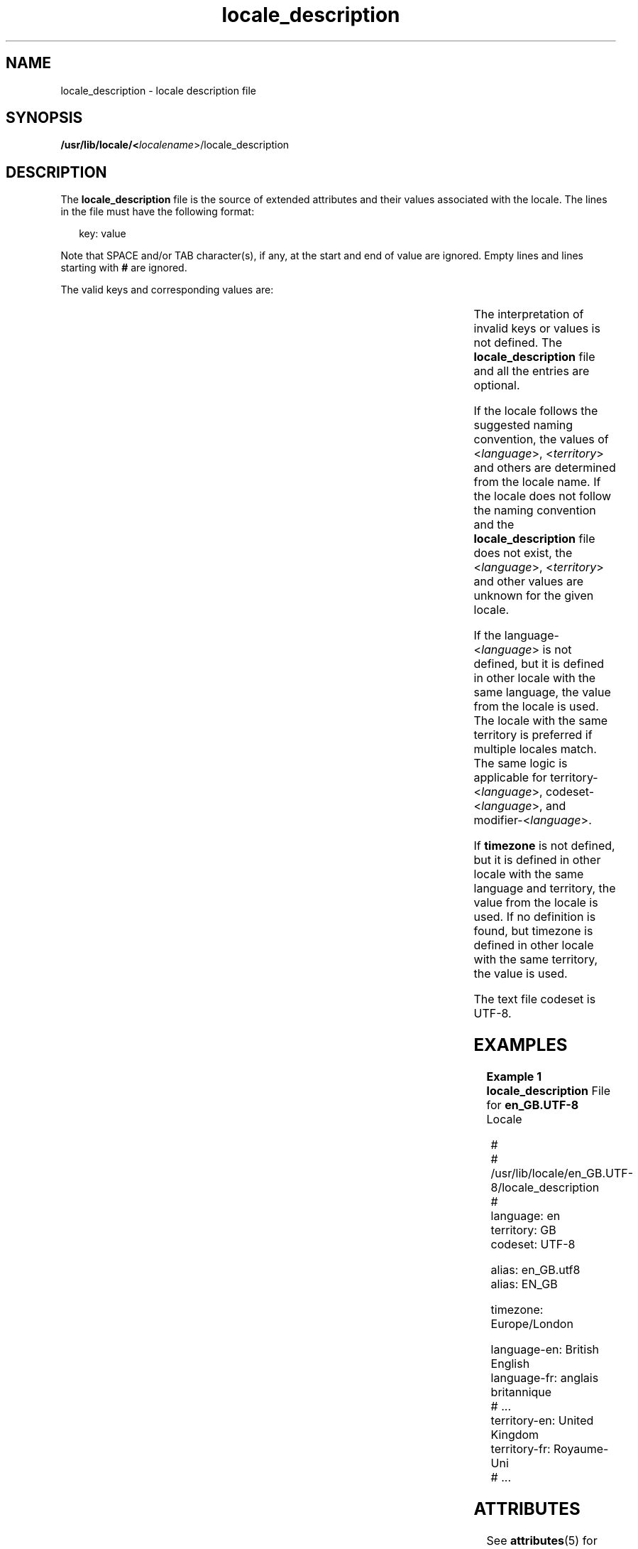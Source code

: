 '\" te
.\" Copyright (c) 2008, 2014, Oracle and/or its affiliates. All rights reserved.
.TH locale_description 4 "28 Feb 2014" "SunOS 5.11" "File Formats"
.SH NAME
locale_description \- locale description file
.SH SYNOPSIS
.LP
.nf
\fB/usr/lib/locale/<\fIlocalename\fR>/locale_description\fR
.fi

.SH DESCRIPTION
.sp
.LP
The \fBlocale_description\fR file is the source of extended attributes and their values associated with the locale. The lines in the file must have the following format:
.sp
.in +2
.nf
key: value
.fi
.in -2
.sp

.sp
.LP
Note that SPACE and/or TAB character(s), if any, at the start and end of value are ignored. Empty lines and lines starting with \fB#\fR are ignored.
.sp
.LP
The valid keys and corresponding values are:
.sp

.sp
.TS
tab();
cw(2.75i) cw(2.75i) 
lw(2.75i) lw(2.75i) 
.
KeyValue
\fBlanguage\fRT{
The two-letter language code from ISO 639.
T}
\fBlanguage-<\fIlanguage\fR>\fRT{
The language name in the native language represented by the \fB<\fIlanguage\fR>\fR, where \fB<\fIlanguage\fR>\fR is a two-letter language code from ISO 639.
T}
\fBlanguage-<\fIlanguage\fR>_<\fIterritory\fR>\fRT{
The language name in the native language represented by the <\fIlanguage\fR> and <\fIterritory\fR>, where \fB<\fIlanguage\fR>\fR is a two-letter language code from ISO 639 and <\fIterritory\fR> is an ISO 3166 two-letter territory code.
T}
\fBterritory\fRT{
The ISO 3166-1 territory code of the locale.
T}
\fBterritory-<\fIlanguage\fR>\fRT{
The territory name in the native language represented by the <\fIlanguage\fR>, where \fB<\fIlanguage\fR>\fR is a two-letter language code from ISO 639.
T}
\fBterritory-<\fIlanguage\fR>_<\fIterritory\fR>\fRT{
The territory name in the native language represented by the <\fIlanguage\fR> and <\fIterritory\fR>, where \fB<\fIlanguage\fR>\fR is a two-letter language code from ISO 639 and <\fIterritory\fR> is an ISO 3166 two-letter territory code.
T}
\fBcodeset\fRThe codeset of the locale.
\fBcodeset-<\fIlanguage\fR>\fRT{
The codeset name in the native language represented by the <\fIlanguage\fR> , where \fB<\fIlanguage\fR>\fR is a two-letter language code from ISO 639.
T}
\fBcodeset-<\fIlanguage\fR>_<\fIterritory\fR>\fRT{
The codeset name in the native language represented by the <\fIlanguage\fR> and <\fIterritory\fR>, where \fB<\fIlanguage\fR>\fR is a two-letter language code from ISO 639 and <\fIterritory\fR> is an ISO 3166 two-letter territory code.
T}
\fBmodifier\fRThe modifier name for the locale.
\fBmodifier-<\fIlanguage\fR>\fRT{
The modifier name in the native language represented by the <\fIlanguage\fR> where, \fB<\fIlanguage\fR>\fR is a two-letter language code from ISO 639.
T}
\fBmodifier-<\fIlanguage\fR>_<\fIterritory\fR>\fRT{
The modifier name in the native language represented by the <\fIlanguage\fR> and <\fIterritory\fR>, where \fB<\fIlanguage\fR>\fR is a two-letter language code from ISO 639 and <\fIterritory\fR> is an ISO 3166 two-letter territory code.
T}
\fBlocale-<\fIlanguage\fR>\fRT{
The locale name in the native language by the <\fIlanguage\fR> where, \fB<\fIlanguage\fR>\fR is a two-letter language code from ISO 639.
T}
\fBlocale-<\fIlanguage\fR>_<\fIterritory\fR>\fRT{
The locale name in the native language represented by the <\fIlanguage\fR> and <\fIterritory\fR>, where \fB<\fIlanguage\fR>\fR is a two-letter language code from ISO 639 and <\fIterritory\fR> is an ISO 3166 two-letter territory code.
T}
\fBtimezone\fRT{
The timezone valid for the locale. The key can be 	used multiple times, the value is then a list of all the individual values for each instance of the key.
T}
\fBlegacy\fRT{
The locale is legacy locale. The valid value is 'yes' or 'true'.
T}
\fBalias\fRT{
The locale name alias. Only locale name aliases defined in \fBlocale_alias\fR(5) are allowed. The key can be used multiple times, the value is then a list of all the individual values for each instance of the key.
T}
.TE

.sp
.LP
The interpretation of invalid keys or values is not defined. The \fBlocale_description\fR file and all the entries are optional. 
.sp
.LP
If the locale follows the suggested naming convention, the values of <\fIlanguage\fR>, <\fIterritory\fR> and others are determined from the locale name. If the locale does not follow the naming convention and the \fBlocale_description\fR file does not exist, the <\fIlanguage\fR>, <\fIterritory\fR> and other values are unknown for the given locale.
.sp
.LP
If the language-<\fIlanguage\fR> is not defined, but it is defined in other locale with the same language, the value from the locale is used. The locale with the same territory is preferred if multiple locales match. The same logic is applicable for territory-<\fIlanguage\fR>, codeset-<\fIlanguage\fR>, and modifier-<\fIlanguage\fR>.
.sp
.LP
If \fBtimezone\fR is not defined, but it is defined in other locale with the same language and territory, the value from the locale is used. If no definition is found, but timezone is defined in other locale with the same territory, the value is used.
.sp
.LP
The text file codeset is UTF-8.
.SH EXAMPLES
.LP
\fBExample 1 \fR\fBlocale_description\fR File for \fBen_GB.UTF-8\fR Locale
.sp
.in +2
.nf
#
# /usr/lib/locale/en_GB.UTF-8/locale_description 
#
language: en
territory: GB
codeset: UTF-8

alias: en_GB.utf8
alias: EN_GB

timezone: Europe/London

language-en: British English
language-fr: anglais britannique
# ...
	
territory-en: United Kingdom
territory-fr: Royaume-Uni
# ...
.fi
.in -2

.SH ATTRIBUTES
.sp
.LP
See \fBattributes\fR(5) for descriptions of the following attributes:
.sp

.sp
.TS
tab() box;
cw(2.75i) |cw(2.75i) 
lw(2.75i) |lw(2.75i) 
.
ATTRIBUTE TYPEATTRIBUTE VALUE
_
Interface StabilityCommitted
.TE

.SH SEE ALSO
.sp
.LP
\fBlocale_alias\fR(5), \fBlocaledef\fR(1)
